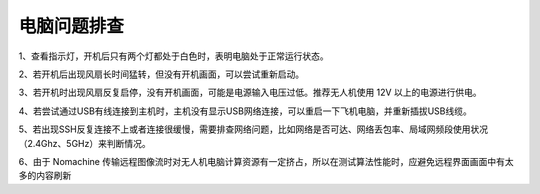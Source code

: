 电脑问题排查
----------------------

1、查看指示灯，开机后只有两个灯都处于白色时，表明电脑处于正常运行状态。

2、若开机后出现风扇长时间猛转，但没有开机画面，可以尝试重新启动。

3、若开机时出现风扇反复启停，没有开机画面，可能是电源输入电压过低。推荐无人机使用 12V 以上的电源进行供电。

4、若尝试通过USB有线连接到主机时，主机没有显示USB网络连接，可以重启一下飞机电脑，并重新插拔USB线缆。

5、若出现SSH反复连接不上或者连接很缓慢，需要排查网络问题，比如网络是否可达、网络丢包率、局域网频段使用状况（2.4Ghz、5GHz）来判断情况。

6、由于 Nomachine 传输远程图像流时对无人机电脑计算资源有一定挤占，所以在测试算法性能时，应避免远程界面画面中有太多的内容刷新